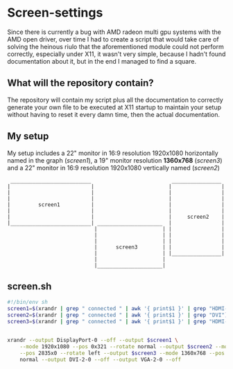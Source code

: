 * Screen-settings
Since there is currently a bug with AMD radeon multi gpu systems with the AMD open driver, over time I had to create a script that would take care of solving the heinous riulo that the aforementioned
module could not perform correctly, especially under X11, it wasn't very simple, because I hadn't found documentation about it, but in the end I managed to find a square.
** What will the repository contain?
The repository will contain my script plus all the documentation to correctly generate your own file to be executed at X11 startup to maintain your setup without having to reset it every damn time,
then the actual documentation.
** My setup
My setup includes a 22" monitor in 16:9 resolution 1920x1080 horizontally named in the graph (/screen1/), a 19" monitor resolution *1360x768* (/screen3/) and a 22" monitor in 16:9 resolution 1920x1080 vertically named (/screen2/)
#+begin_src
 __________________________                          ________________
|                          |                        |                |
|                          |                        |                |
|                          |                        |                |
|         screen1          |                        |                |
|                          |                        |                |
|                          |                        |     screen2    |
|__________________________| _____________________  |                |
                            |                     | |                |
                            |                     | |                |
                            |                     | |                |
                            |      screen3        | |                |
                            |                     | |________________|
                            |                     |
                            |_____________________|
#+end_src
** screen.sh
#+begin_src bash
      #!/bin/env sh
      screen1=$(xrandr | grep " connected " | awk '{ print$1 }' | grep "HDMI-A")
      screen2=$(xrandr | grep " connected " | awk '{ print$1 }' | grep "DVI")
      screen3=$(xrandr | grep " connected " | awk '{ print$1 }' | grep "HDMI-2")


      xrandr --output DisplayPort-0 --off --output $screen1 \
	      --mode 1920x1080 --pos 0x321 --rotate normal --output $screen2 --mode 1920x1080 \
	      --pos 2835x0 --rotate left --output $screen3 --mode 1360x768 --pos 1461x1401 --rotate \
	      normal --output DVI-2-0 --off --output VGA-2-0 --off
#+end_src
